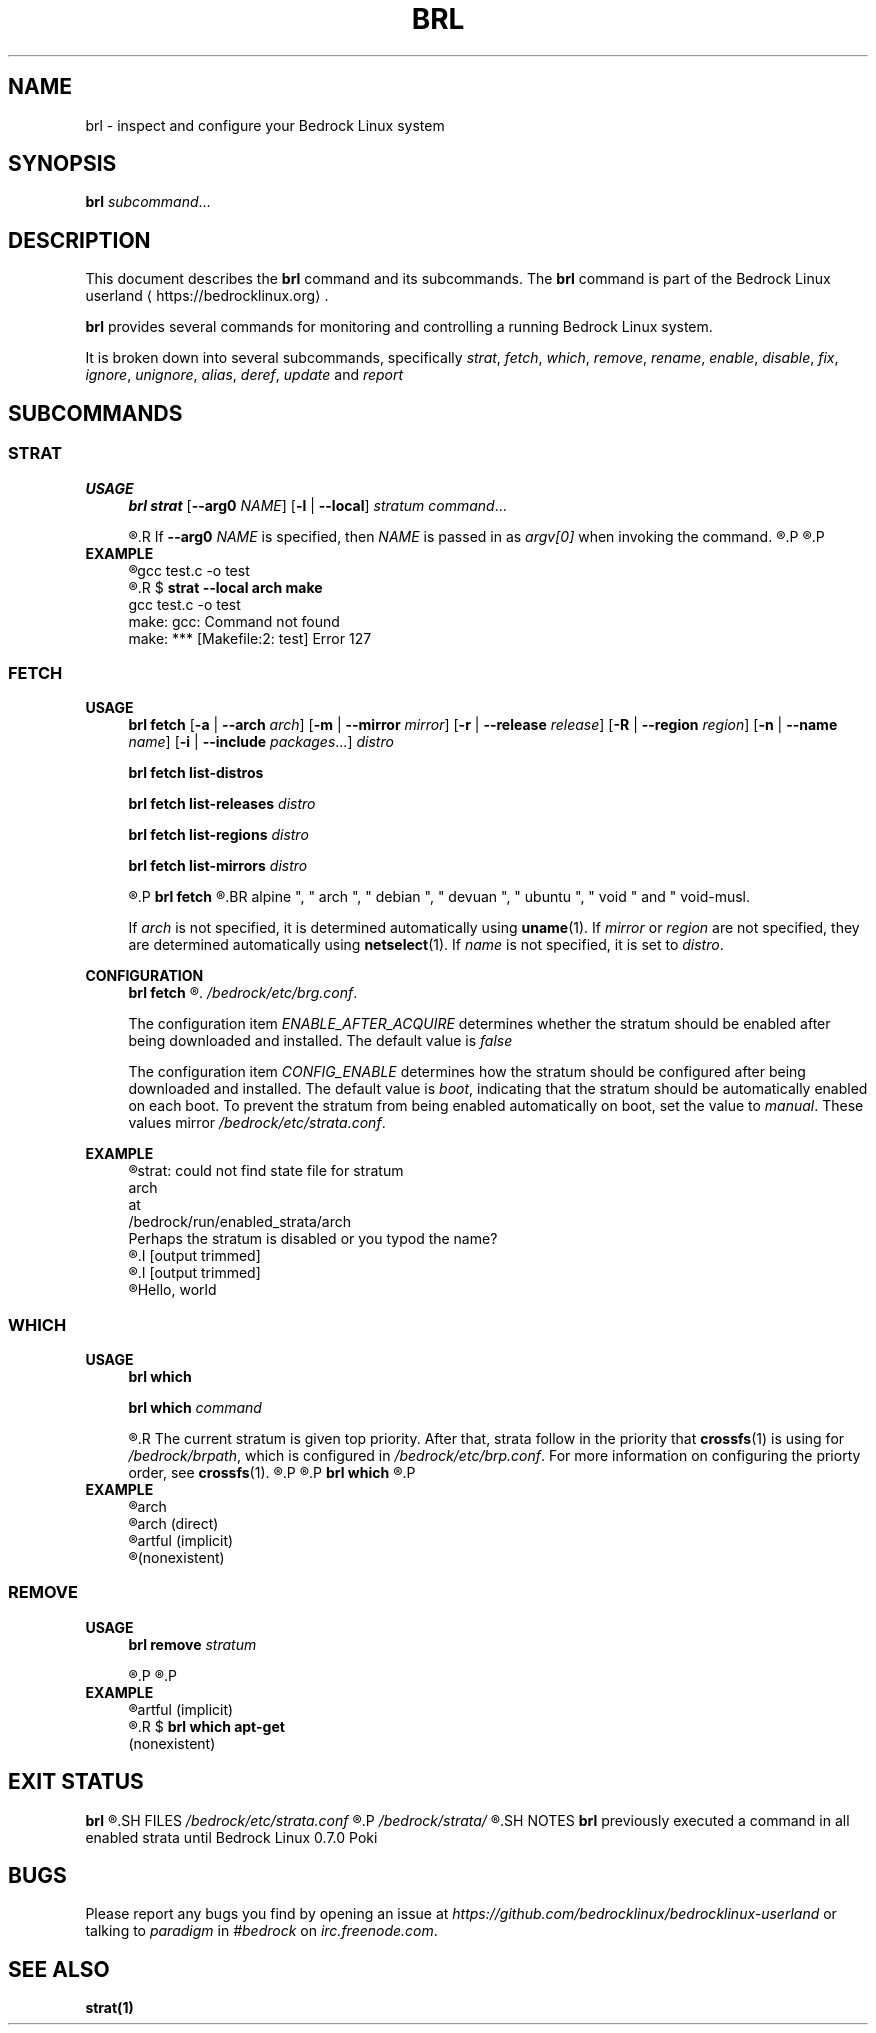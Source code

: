 .TH BRL 1
.SH NAME
brl \- inspect and configure your Bedrock Linux system
.SH SYNOPSIS
.B brl
.IR subcommand ...
.SH DESCRIPTION
This document describes the \fBbrl\fR command and its subcommands. The \fBbrl\fR command is part of the Bedrock Linux userland ⟨https://bedrocklinux.org⟩.
.P
.B brl
provides several commands for monitoring and controlling a running Bedrock Linux system.
.P
It is broken down into several subcommands, specifically
.IR strat ", " "fetch" ", " which ", " remove ", " rename ", " enable ", " disable ", " fix ", " ignore ", " unignore ", " alias ", " deref ", " update " and " report

.SH SUBCOMMANDS
.SS STRAT
.B USAGE
.RS 4
.B brl strat
[\fB\-\-arg0\fR \fINAME\fR]
[\fB\-l\fR | \fB\-\-local\fR]
.IR "stratum command" "..."
.P
.R executes \fIcommand\fR in the specified \fIstratum\fR.
.R If \fB\-\-arg0\fR \fINAME\fR is specified, then \fINAME\fR is passed in as \fIargv[0]\fR when invoking the command.
.R If \fB\-l\fR or \fB\-\-local\fR is specified, then the command will be unable to use commands from other strata.
.P
.R For full information, see \fBstrat\fR(1)
.P
.RE
.B EXAMPLE
.RS 4
.nf
.R $ \fBstrat arch make\fR
gcc     test.c   \-o test
.R $ \fBrm test\fR
.R $ \fBstrat \-\-local arch make\fR
gcc     test.c   \-o test
make: gcc: Command not found
make: *** [Makefile:2: test] Error 127
.fi
.P
.RE


.SS FETCH
.B USAGE
.RS 4
.B brl fetch
[\fB\-a\fR | \fB\-\-arch\fR \fIarch\fR]
[\fB\-m\fR | \fB\-\-mirror\fR \fImirror\fR]
[\fB\-r\fR | \fB\-\-release\fR \fIrelease\fR]
[\fB\-R\fR | \fB\-\-region\fR \fIregion\fR]
[\fB\-n\fR | \fB\-\-name\fR \fIname\fR]
[\fB\-i\fR | \fB\-\-include\fR \fIpackages\fR...]
.I distro
.P
.B brl fetch list-distros
.P
.B brl fetch list-releases
.I distro
.P
.B brl fetch list-regions
.I distro
.P
.B brl fetch list-mirrors
.I distro
.P
.R Downloads the requested \fIdistro\fR as a strata, and optionally enables it.
.P
.B brl fetch
.R reads from configuration files in \fI/bedrock/share/distros/\fR. The ones that ship by default with Bedrock Linux 0.7 Poki are
.BR alpine ", " arch ", " debian ", " devuan ", " ubuntu ", " void " and " void-musl.
.P
If \fIarch\fR is not specified, it is determined automatically using \fBuname\fR(1).
If \fImirror\fR or \fIregion\fR are not specified, they are determined automatically using \fBnetselect\fR(1).
If \fIname\fR is not specified, it is set to \fIdistro\fR.
.RE
.P
.B CONFIGURATION
.RS 4
.B brl fetch
.R has two configuration settings, which can be changed at
.\" TODO this is not going to be the final location
.IR /bedrock/etc/brg.conf .
.P
.RI "The configuration item " ENABLE_AFTER_ACQUIRE " determines whether the stratum should be enabled after being downloaded and installed. The default value is " false
.P
.RI "The configuration item " CONFIG_ENABLE " determines how the stratum should be configured after being downloaded and installed. The default value is " boot ", indicating that the stratum should be automatically enabled on each boot. To prevent the stratum from being enabled automatically on boot, set the value to " manual ". These values mirror " /bedrock/etc/strata.conf .
.P
.RE
.B EXAMPLE
.RS 4
.nf
.R $ \fBstrat arch echo Hello, world\fR
strat: could not find state file for stratum
    arch
at
    /bedrock/run/enabled_strata/arch
Perhaps the stratum is disabled or you typod the name?
.R $ \fBbrl fetch arch\fR
.I [output trimmed]
.R $ \fBbrl enable arch\fR
.I [output trimmed]
.R $ \fBstrat arch echo Hello, world\fR
Hello, world
.fi
.P
.RE


.SS WHICH
.B USAGE
.RS 4
.B brl which
.P
.B brl which
.I command
.P
.R If \fIcommand\fR was supplied, \fBbrl which\fR prints the first stratum that contains that command.
.R The current stratum is given top priority. After that, strata follow in the priority that \fBcrossfs\fR(1) is using for \fI/bedrock/brpath\fR, which is configured in \fI/bedrock/etc/brp.conf\fR. For more information on configuring the priorty order, see \fBcrossfs\fR(1).
.\" TODO brp.conf is NOT where it's going to be.
.R After the stratum name, an indicator is printed in parenthesis. If the stratum where the command is found is the same as the invoking stratum, the indicator is \fB(direct)\fR. If it is another stratum, the indicator is \fB(implicit)\fR. If the command is not found in any stratum, the only output is \fB(nonexistent)\fR.
.P
.R if \fIcommand\fR is not supplied, the invoking stratum is printed.
.P
.B brl which
.R always returns 0, even if \fIcommand\fR was not found in any strata.
.P
.RE
.B EXAMPLE
.RS 4
.nf
.R $ \fBbrl which\fR
arch
.R $ \fBbrl which cat\fR
arch (direct)
.R $ \fBbrl which apt-get\fR
artful (implicit)
.R $ \fBbrl which unlikely_to_exist\fR
(nonexistent)
.fi
.P
.RE


.SS REMOVE
.B USAGE
.RS 4
.B brl remove
.I stratum
.P
.R Deletes the specified \fIstratum\fR permanently. If \fIstratum\fR is currently enabled, \fBbrl remove\fR will refuse to delete it, you must \fBbrl disable\fR it first.
.P
.R Local files in the \fIstratum\fR are NOT kept. \fIstratum\fR\-specific files in directories such as \fI/bedrock/etc/strata.d\fR are kept.
.P
.RE
.B EXAMPLE
.RS 4
.nf
.R $ \fBbrl which apt-get\fR
artful (implicit)
.R $ \fBbrl remove artful\fR
.R $ \fBbrl which apt-get\fR
(nonexistent)
.fi
.P
.RE
















.SH EXIT STATUS
.B brl
.R returns the 0 on success and 1 on failure, except for \fBbrl which\fR which always returns 0.
.SH FILES
.I /bedrock/etc/strata.conf
.R \- holds configuration for the current system's strata
.P
.I /bedrock/strata/
.R Holds the installed strata, as well as symbolic links representing strata aliases
.SH NOTES
.B brl
previously executed a command in all enabled strata until Bedrock Linux 0.7.0 Poki
.SH BUGS
Please report any bugs you find by opening an issue at \fIhttps://github.com/bedrocklinux/bedrocklinux\-userland\fR or talking to \fIparadigm\fR in \fI#bedrock\fR on \fIirc.freenode.com\fR.
.SH SEE ALSO
.B strat(1)

